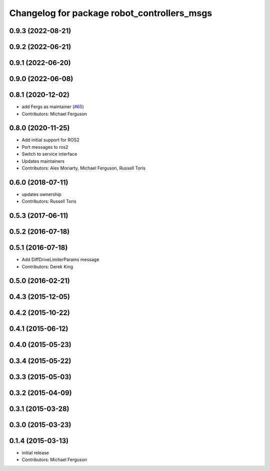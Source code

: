 ^^^^^^^^^^^^^^^^^^^^^^^^^^^^^^^^^^^^^^^^^^^^
Changelog for package robot_controllers_msgs
^^^^^^^^^^^^^^^^^^^^^^^^^^^^^^^^^^^^^^^^^^^^

0.9.3 (2022-08-21)
------------------

0.9.2 (2022-06-21)
------------------

0.9.1 (2022-06-20)
------------------

0.9.0 (2022-06-08)
------------------

0.8.1 (2020-12-02)
------------------
* add Fergs as maintainer (`#65 <https://github.com/fetchrobotics/robot_controllers/issues/65>`_)
* Contributors: Michael Ferguson

0.8.0 (2020-11-25)
------------------
* Add initial support for ROS2
* Port messages to ros2
* Switch to service interface
* Updates maintainers
* Contributors: Alex Moriarty, Michael Ferguson, Russell Toris

0.6.0 (2018-07-11)
------------------
* updates ownership
* Contributors: Russell Toris

0.5.3 (2017-06-11)
------------------

0.5.2 (2016-07-18)
------------------

0.5.1 (2016-07-18)
------------------
* Add DiffDriveLimiterParams message
* Contributors: Derek King

0.5.0 (2016-02-21)
------------------

0.4.3 (2015-12-05)
------------------

0.4.2 (2015-10-22)
------------------

0.4.1 (2015-06-12)
------------------

0.4.0 (2015-05-23)
------------------

0.3.4 (2015-05-22)
------------------

0.3.3 (2015-05-03)
------------------

0.3.2 (2015-04-09)
------------------

0.3.1 (2015-03-28)
------------------

0.3.0 (2015-03-23)
------------------

0.1.4 (2015-03-13)
------------------
* initial release
* Contributors: Michael Ferguson
